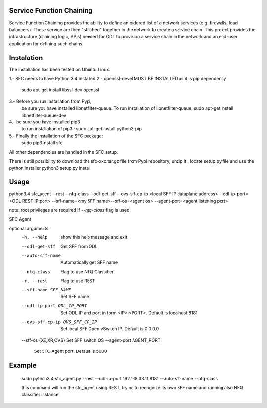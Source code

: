 Service Function Chaining
=========================

Service Function Chaining provides the ability to define an ordered list of a
network services (e.g. firewalls, load balancers). These service are then
"stitched" together in the network to create a service chain. This project
provides the infrastructure (chaining logic, APIs) needed for ODL to provision
a service chain in the network and an end-user application for defining such
chains.

Instalation
===========

The installation has been tested on Ubuntu Linux.  

1.- SFC needs to have Python 3.4 installed 
2.- openssl-devel MUST BE INSTALLED as it is pip dependency 
    sudo apt-get install libssl-dev openssl
    
3.- Before you run installation from Pypi,
    be sure you have installed libnetfilter-queue.
    To run installation of libnetfilter-queue:
    sudo apt-get install libnetfilter-queue-dev

4.- be sure you have installed pip3
    to run installation of pip3 :
    sudo apt-get install python3-pip

5.- Finally the installation of the SFC package:
    sudo pip3 install sfc
    
All other dependencies are handled in the SFC setup.

There is still possibility to download 
the sfc-xxx.tar.gz file from Pypi repository,
unzip it , locate setup.py file and use the python installer
python3 setup.py install
 

Usage
=======
 
python3.4 sfc_agent --rest --nfq-class --odl-get-sff --ovs-sff-cp-ip <local SFF IP dataplane address> --odl-ip-port=<ODL REST IP:port> --sff-name=<my SFF name>--sff-os=<agent os> --agent-port=<agent listening port>

note:
root privileges are required if `--nfq-class` flag is used

SFC Agent

optional arguments:
  -h, --help            show this help message and exit
  --odl-get-sff         Get SFF from ODL
  --auto-sff-name       Automatically get SFF name
  --nfq-class           Flag to use NFQ Classifier
  -r, --rest            Flag to use REST
  --sff-name SFF_NAME   Set SFF name
  --odl-ip-port ODL_IP_PORT
                        Set ODL IP and port in form <IP>:<PORT>. Default is
                        localhost:8181
  --ovs-sff-cp-ip OVS_SFF_CP_IP
                        Set local SFF Open vSwitch IP. Default is 0.0.0.0
  --sff-os {XE,XR,OVS}  Set SFF switch OS
  --agent-port AGENT_PORT
                        Set SFC Agent port. Default is 5000

Example
=======
  sudo python3.4 sfc_agent.py --rest --odl-ip-port 192.168.33.11:8181 --auto-sff-name --nfq-class
  
  this command will run the sfc_agent using REST, trying to recognize its own SFF name and running 
  also NFQ classifier instance. 